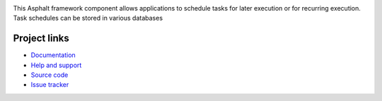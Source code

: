 .. image:: https://travis-ci.org/asphalt-framework/asphalt-tasks.svg?branch=master
  :target: https://travis-ci.org/asphalt-framework/asphalt-tasks
  :alt: Build Status
.. image:: https://coveralls.io/repos/github/asphalt-framework/asphalt-tasks/badge.svg?branch=master
  :target: https://coveralls.io/github/asphalt-framework/asphalt-tasks?branch=master
  :alt: Code Coverage

This Asphalt framework component allows applications to schedule tasks for later execution or for
recurring execution. Task schedules can be stored in various databases

Project links
-------------

* `Documentation`_
* `Help and support`_
* `Source code`_
* `Issue tracker`_

.. _Documentation: http://asphalt-tasks.readthedocs.org/en/latest/
.. _Help and support: https://github.com/asphalt-framework/asphalt/wiki/Help-and-support
.. _Source code: https://github.com/asphalt-framework/asphalt-tasks
.. _Issue tracker: https://github.com/asphalt-framework/asphalt-tasks/issues
